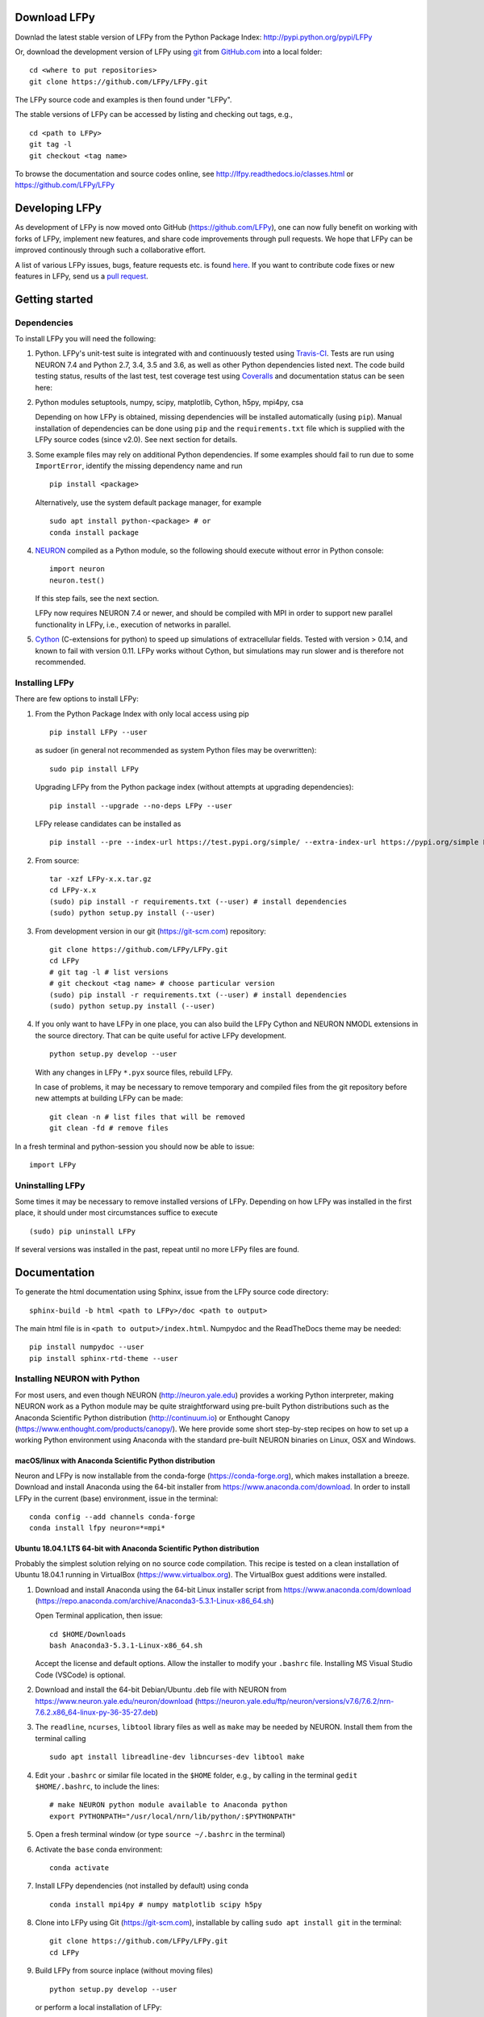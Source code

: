 
Download LFPy
=============

Downlad the latest stable version of LFPy from the Python Package Index: `http://pypi.python.org/pypi/LFPy <https://pypi.python.org/pypi/LFPy>`_

Or, download the development version of LFPy using `git <https://git-scm.com>`_ from `GitHub.com <https://github.com/LFPy/LFPy>`_ into a local folder:
::

    cd <where to put repositories>
    git clone https://github.com/LFPy/LFPy.git

The LFPy source code and examples is then found under "LFPy".

The stable versions of LFPy can be accessed by listing and checking out tags, e.g.,
::

    cd <path to LFPy>
    git tag -l
    git checkout <tag name>


To browse the documentation and source codes online, see `http://lfpy.readthedocs.io/classes.html <http://lfpy.readthedocs.io/classes.html>`_ or `https://github.com/LFPy/LFPy <https://github.com/LFPy/LFPy>`_


Developing LFPy
===============

As development of LFPy is now moved onto GitHub (https://github.com/LFPy), one can now fully benefit on working with forks of LFPy, implement new features, and share code improvements through pull requests.
We hope that LFPy can be improved continously through such a collaborative effort.

A list of various LFPy issues, bugs, feature requests etc. is found `here <https://github.com/LFPy/LFPy/issues>`_.
If you want to contribute code fixes or new features in LFPy, send us a `pull request <https://github.com/LFPy/LFPy/pulls>`_.


Getting started
===============

Dependencies
------------

To install LFPy you will need the following:

1.  Python. LFPy's unit-test suite is integrated with and continuously tested using `Travis-CI <https://travis-ci.org>`_. Tests are run using NEURON 7.4 and Python 2.7, 3.4, 3.5 and 3.6, as well as other Python dependencies listed next.
    The code build testing status, results of the last test, test coverage test using `Coveralls <https://coveralls.io>`_ and documentation status can be seen here:

    .. image:: https://travis-ci.org/LFPy/LFPy.svg?branch=master
        :target: https://travis-ci.org/LFPy/LFPy
        :alt: TravisCI Status

    .. image:: https://coveralls.io/repos/github/LFPy/LFPy/badge.svg?branch=master
        :target: https://coveralls.io/github/LFPy/LFPy?branch=master
        :alt: Coveralls Status

    .. image:: https://readthedocs.org/projects/lfpy/badge/?version=latest
        :target: http://lfpy.readthedocs.io/en/latest/?badge=latest
        :alt: Documentation Status


2.  Python modules setuptools, numpy, scipy, matplotlib, Cython, h5py, mpi4py, csa

    Depending on how LFPy is obtained, missing dependencies will be installed automatically (using ``pip``). Manual installation of dependencies can be done using ``pip`` and the  ``requirements.txt`` file which is supplied with the LFPy source codes (since v2.0).
    See next section for details.

3.  Some example files may rely on additional Python dependencies. If some examples should fail to run due to some ``ImportError``, identify the missing dependency name and run
    ::

        pip install <package>

    Alternatively, use the system default package manager, for example
    ::

        sudo apt install python-<package> # or
        conda install package

4.  `NEURON <http://www.neuron.yale.edu>`_ compiled as a Python module, so the following should execute without error in Python console:
    ::

        import neuron
        neuron.test()

    If this step fails, see the next section.

    LFPy now requires NEURON 7.4 or newer, and should be compiled with MPI in order to support new parallel functionality in LFPy, i.e., execution of networks in parallel.

5.  `Cython <http://cython.org>`_ (C-extensions for python) to speed up simulations of extracellular fields. Tested with version > 0.14,
    and known to fail with version 0.11. LFPy works without Cython, but simulations may run slower and is therefore not recommended.


Installing LFPy
---------------

There are few options to install LFPy:

1.  From the Python Package Index with only local access using pip
    ::

        pip install LFPy --user

    as sudoer (in general not recommended as system Python files may be overwritten):
    ::

        sudo pip install LFPy

    Upgrading LFPy from the Python package index (without attempts at upgrading dependencies):
    ::

        pip install --upgrade --no-deps LFPy --user

    LFPy release candidates can be installed as
    ::

        pip install --pre --index-url https://test.pypi.org/simple/ --extra-index-url https://pypi.org/simple LFPy --user

2.  From source:
    ::

        tar -xzf LFPy-x.x.tar.gz
        cd LFPy-x.x
        (sudo) pip install -r requirements.txt (--user) # install dependencies
        (sudo) python setup.py install (--user)


3.  From development version in our git (https://git-scm.com) repository:
    ::

        git clone https://github.com/LFPy/LFPy.git
        cd LFPy
        # git tag -l # list versions
        # git checkout <tag name> # choose particular version
        (sudo) pip install -r requirements.txt (--user) # install dependencies
        (sudo) python setup.py install (--user)


4.  If you only want to have LFPy in one place, you can also build the LFPy Cython and NEURON NMODL extensions in the source directory.
    That can be quite useful for active LFPy development.
    ::

        python setup.py develop --user


    With any changes in LFPy ``*.pyx`` source files, rebuild LFPy.

    In case of problems, it may be necessary to remove temporary and compiled files from the git repository before new attempts at building LFPy can be made:
    ::

        git clean -n # list files that will be removed
        git clean -fd # remove files


In a fresh terminal and python-session you should now be able to issue:
::

    import LFPy


Uninstalling LFPy
-----------------

Some times it may be necessary to remove installed versions of LFPy. Depending on how LFPy was installed in the first place, it should under most circumstances suffice to execute
::

    (sudo) pip uninstall LFPy

If several versions was installed in the past, repeat until no more LFPy files are found.


Documentation
=============

To generate the html documentation using Sphinx, issue from the LFPy source code directory:
::

    sphinx-build -b html <path to LFPy>/doc <path to output>

The main html file is in ``<path to output>/index.html``. Numpydoc and the ReadTheDocs theme may be needed:
::

    pip install numpydoc --user
    pip install sphinx-rtd-theme --user


Installing NEURON with Python
-----------------------------

For most users, and even though NEURON (http://neuron.yale.edu) provides a working Python interpreter, making NEURON work as a Python module may be quite straightforward using pre-built
Python distributions such as the Anaconda Scientific Python distribution (http://continuum.io) or Enthought Canopy (https://www.enthought.com/products/canopy/). We here provide some short step-by-step recipes on
how to set up a working Python environment using Anaconda with the standard pre-built NEURON binaries on Linux, OSX and Windows.


macOS/linux with Anaconda Scientific Python distribution
^^^^^^^^^^^^^^^^^^^^^^^^^^^^^^^^^^^^^^^^^^^^^^^^^^^^^^^^

Neuron and LFPy is now installable from the conda-forge (https://conda-forge.org), which makes installation a breeze.
Download and install Anaconda using the 64-bit installer from https://www.anaconda.com/download.
In order to install LFPy in the current (base) environment, issue in the terminal:
::
    
    conda config --add channels conda-forge 
    conda install lfpy neuron=*=mpi*


Ubuntu 18.04.1 LTS 64-bit with Anaconda Scientific Python distribution
^^^^^^^^^^^^^^^^^^^^^^^^^^^^^^^^^^^^^^^^^^^^^^^^^^^^^^^^^^^^^^^^^^^^^^

Probably the simplest solution relying on no source code compilation.
This recipe is tested on a clean installation of Ubuntu 18.04.1 running in VirtualBox (https://www.virtualbox.org).
The VirtualBox guest additions were installed.

1.  Download and install Anaconda using the 64-bit Linux installer script from https://www.anaconda.com/download (https://repo.anaconda.com/archive/Anaconda3-5.3.1-Linux-x86_64.sh)

    Open Terminal application, then issue:
    ::

        cd $HOME/Downloads
        bash Anaconda3-5.3.1-Linux-x86_64.sh

    Accept the license and default options. Allow the installer to modify your ``.bashrc`` file. Installing MS Visual Studio Code (VSCode) is optional.

2.  Download and install the 64-bit Debian/Ubuntu .deb file with NEURON from https://www.neuron.yale.edu/neuron/download (https://neuron.yale.edu/ftp/neuron/versions/v7.6/7.6.2/nrn-7.6.2.x86_64-linux-py-36-35-27.deb)
3.  The ``readline``, ``ncurses``, ``libtool`` library files as well as ``make`` may be needed by NEURON. Install them from the terminal calling
    ::

        sudo apt install libreadline-dev libncurses-dev libtool make

4.  Edit your ``.bashrc`` or similar file located in the ``$HOME`` folder, e.g., by calling in the terminal ``gedit $HOME/.bashrc``, to include the lines:
    ::

        # make NEURON python module available to Anaconda python
        export PYTHONPATH="/usr/local/nrn/lib/python/:$PYTHONPATH"

5.  Open a fresh terminal window (or type ``source ~/.bashrc`` in the terminal)

6.  Activate the ``base`` conda environment:
    ::

        conda activate


7.  Install LFPy dependencies (not installed by default) using conda
    ::

        conda install mpi4py # numpy matplotlib scipy h5py


8.  Clone into LFPy using Git (https://git-scm.com), installable by calling ``sudo apt install git`` in the terminal:
    ::

        git clone https://github.com/LFPy/LFPy.git
        cd LFPy


9.  Build LFPy from source inplace (without moving files)
    ::

        python setup.py develop --user

    or perform a local installation of LFPy:
    ::

        python setup.py install --user

9.  Test the installation from the terminal
    ::

        py.test

    which will run through the LFPy test suite. Hopefully without errors.


Python 2.7
""""""""""

1.  Follow the above steps up until point 6. Then in the terminal create a new environment based on Python 2.7
    (assuming that the Python 3 version of Anaconda was installed):
    ::

        conda create -n py27 python=2.7 anaconda
        conda activate py27

2.  Continue with step 7 above.


Ubuntu 18.04.1 LTS w. system Python 3.6
^^^^^^^^^^^^^^^^^^^^^^^^^^^^^^^^^^^^^^^
Another option is to rely on the system Python installation (Python 3.6.7).
Make sure that nothing in ``$PATH`` points to an Anaconda-installed version of Python (may break e.g., ``pip3``)

1.  Install dependencies through the terminal:
    ::

        sudo apt install libreadline-dev libncurses-dev libtool make
        sudo apt install ipython3 cython3 jupyter-notebook python3-pytest \
          python3-numpy python3-scipy python3-matplotlib python3-mpi4py python3-h5py

2.  Download and install the 64-bit Debian/Ubuntu .deb file with NEURON from https://www.neuron.yale.edu/neuron/download (https://neuron.yale.edu/ftp/neuron/versions/v7.6/nrn-7.6.x86_64-linux.deb)

3.  Edit your ``.bashrc`` or similar file located in the ``$HOME`` folder, e.g., by calling in the terminal ``gedit $HOME/.bashrc``, to include the lines:
    ::

        # make NEURON python module available to Anaconda python
        export PYTHONPATH="/usr/local/nrn/lib/python/:$PYTHONPATH"

4.  Open a fresh terminal window (or type ``source ~/.bashrc`` in the terminal)

5.  Clone into LFPy using Git (https://git-scm.com), installable by calling ``sudo apt install git`` in the terminal:
    ::

        git clone https://github.com/LFPy/LFPy.git
        cd LFPy


6.  Build LFPy from source inplace (without moving files)
    ::

        python3 setup.py develop --user

    or perform a local installation of LFPy:
    ::

        python3 setup.py install --user

7.  Test the installation from the terminal
    ::

        py.test-3

    which will run through the LFPy test suite. Hopefully without errors.


OSX 10.12.x with Anaconda Scientific Python distribution
^^^^^^^^^^^^^^^^^^^^^^^^^^^^^^^^^^^^^^^^^^^^^^^^^^^^^^^^

By far the simplest solution relying on no source code compilation.

1.  Download and install Anaconda using the 64-bit graphical installer from http://continuum.io/downloads
2.  Download and install the 64-bit Mac ``.pkg`` file with NEURON from http://www.neuron.yale.edu/neuron/download.
    Do not choose to let the NEURON installer edit the ``~/.bash_profile`` file. The default file to edit is ``~/.profile`` (see below).
3.  Edit your .profile or similar file located in the $HOME folder, e.g., by calling in the Terminal.app ``open -t $HOME/.profile``, to include the lines:
    ::

        # make nrniv, mknrnivmodl, etc. available from the command line
        export PATH=/Applications/NEURON-7.5/nrn/x86_64/bin/:$PATH

        # Append the path to the NEURON python extension module to PYTHONPATH
        export PYTHONPATH=/Applications/NEURON-7.5/nrn/lib/python:$PYTHONPATH


4.  Open a fresh terminal window

5.  Install LFPy dependencies (not installed by default) using conda
    ::

        conda install mpi4py

6.  Clone into LFPy using Git:
    ::

        git clone https://github.com/LFPy/LFPy.git

7.  Build LFPy from source (without moving files)
    ::

        python setup.py develop

8.  Test the installation from the terminal
    ::

        python -c "import LFPy"
        NEURON -- VERSION 7.5 master (6b4c19f) 2017-09-25
        Duke, Yale, and the BlueBrain Project -- Copyright 1984-2016
        See http://neuron.yale.edu/neuron/credits

If everything worked, you now have a working Python/NEURON/LFPy environment.



Windows with Anaconda Scientific Python distribution
^^^^^^^^^^^^^^^^^^^^^^^^^^^^^^^^^^^^^^^^^^^^^^^^^^^^

Windows 10 Pro/Education (64-bit) install instructions:

1.  Download and install Anaconda Python from https://www.anaconda.com/download.
2.  Download and install NEURON from https://www.neuron.yale.edu/neuron/download.
    Tick the box to "Set DOS environment" (Otherwise Anaconda Python will not find the NEURON python module)
3.  Download and install the Visual Studio C++ Build Tools 2015 from: https://www.microsoft.com/en-us/download/details.aspx?id=48159.
4.  Download and install Git from https://git-scm.com/downloads
5.  Download and install Microsoft MPI from the Official Microsoft Download Center: https://www.microsoft.com/en-us/download/details.aspx?id=55494.
    Choose the file "MSMpiSetup.exe".
6.  Open the Anaconda Prompt under the Anaconda* folder in the start menu
7.  Optionally, create a separate conda environment for LFPy:
    ::

        conda create -n LFPy python=3.6 mpi4py numpy scipy matplotlib h5py Cython jupyter
        conda activate LFPy

    For every future session, the LFPy environment needs to be used by issuing `conda activate LFPy`. From hereon, skip to step 9. 
8.  Install additional LFPy dependencies listed in `requirements.txt` using ``conda`` (to avoid package clashes with i.e., ``pip install <package_name>``)
    ::

        conda install mpi4py

9.  Clone into LFPy using Git:
    ::

        git clone https://github.com/LFPy/LFPy.git

10.  Build LFPy from source (without moving files)
    ::

        python setup.py develop

11. NEURON NMODL (.mod) files will not be autocompiled when building LFPy as on MacOS/Linux, as the mknrndll script
    cannot be run directly in the Anaconda Prompt. To fix this, run the ``bash`` file in the NEURON program group,
    change directory within "bash" to the ``<LFPy>/LFPy/test`` folder,  then run ``mknrndll``


Installing NEURON with Python from source
-----------------------------------------

Some users have difficulties installing NEURON as a Python module,
depending on their platform.
We will provide some explanations here, and otherwise direct to the NEURON download pages;
https://www.neuron.yale.edu/neuron/download and https://www.neuron.yale.edu/neuron/download/getstd.
The NEURON forum (https://www.neuron.yale.edu/phpBB/) is
also a useful resource for installation problems.

Dependencies: Ubuntu 18.04 LTS and other Debian-based Linux versions
^^^^^^^^^^^^^^^^^^^^^^^^^^^^^^^^^^^^^^^^^^^^^^^^^^^^^^^^^^^^^^^^^^^^

The instructions below show how to meet all the requirements starting from a clean Ubuntu 18.4 for the installation of NEURON from the development branch.

Start by installing required packages. We aim to link with the system Python installation, not Anaconda Python.
For Anaconda installations, make sure that the correct Python installations is found during NEURON's configure step below.
::

    sudo apt install git build-essential autoconf libtool
    sudo apt install libxext-dev libncurses-dev zlib1g-dev
    sudo apt install bison flex libx11-dev
    sudo apt install openmpi-bin libopenmpi-dev
    sudo apt install python3-dev python3-numpy python3-scipy python3-matplotlib
    sudo apt install ipython3 cython3


Linux/Unix installation of NEURON from source
^^^^^^^^^^^^^^^^^^^^^^^^^^^^^^^^^^^^^^^^^^^^^

Fetch the source code of NEURON using git
::

    cd $HOME
    mkdir neuron
    cd neuron

    git clone https://github.com/neuronsimulator/iv.git
    git clone https://github.com/neuronsimulator/nrn.git

Set compilers, here using the GNU Compiler Collection (GCC). A compute cluster may have the Intel Compiler binaries (``icc/icpc/mpiicc/mpiicpc``)
::

    export CC=gcc
    export CXX=g++
    export MPICC=mpicc
    export MPICXX=mpicxx

Optional, compile and install InterViews binaries to the folder ``$HOME/.local`` folder (which should be in the default ``$PATH`` on most systems)
::

    cd iv
    sh build.sh
    ./configure --prefix=~/.local
    make -j4
    make install

Compile and install NEURON with InterViews and MPI. To disable InterViews, use ``--without-iv`` during the configuration step.
::

    cd ../nrn
    sh build.sh
    ./configure --prefix=~/.local --with-iv=~/.local --with-nrnpython=/usr/bin/python3.6 --with-mpi=/usr/bin/mpirun --with-paranrn
    make -j4
    make install

You might want to add the folder with NEURON binaries to your ``$PATH``, so that you can easily compile NEURON mechanisms using ``nrnivmodl`` from the terminal.
Add the following line to your ``$HOME/.bashrc`` (or equivalent) file:
::

    export PATH=$HOME/.local/x86_64/bin:$PATH

Start a new terminal tab or type ``source $HOME/.bashrc`` to activate.

Install NEURON as a Python module
::

    cd src/nrnpython/
    python3 setup.py install --user


Now you should be able to ``import neuron`` from Python console and run a small test with success;
::

    cd $HOME
    ipython3
    >>> import neuron
    >>> neuron.test()



NEURON dependencies and installation on Mac OSX from source
^^^^^^^^^^^^^^^^^^^^^^^^^^^^^^^^^^^^^^^^^^^^^^^^^^^^^^^^^^^

Most of the development work and testing of LFPy has been done on MacOS (10.6-). Our preferred way of building Python
has been through MacPorts; http://www.macports.org. Here is an step-by-step explanation on how to compile NEURON agains that installation of Python.
Simpler solutions are stipulated above.

To start using MacPorts, follow the instructions on http://www.macports.org/install.php.

Building a python 2.7 environment using MacPorts issue in Terminal:
::

    sudo port install python27 py27-ipython py27-numpy py27-matplotlib py27-scipy py27-cython py27-mpi4py py27-h5py

Make the installed Python and IPython default:
::

    sudo port select --set python python27
    sudo port select --set ipython ipython27

Install the necessary packages for cloning into repository and compiling NEURON:
::

    sudo port install automake autoconf libtool xorg-libXext ncurses mercurial bison flex

Install NEURON from the bleeding edge source code. The following recipe assumes a 64 bit build of NEURON and Python on MacOS 10.12, so change
"x86_64-apple-darwin16.7.0" throughout to facilitate your system accordingly,
as found by running ``./config.guess`` in the root of the NEURON source code folder;
::

    #create a directory in home directory
    cd $HOME
    mkdir nrn64
    cd nrn64

    #creating directories
    sudo mkdir /Applications/NEURON-7.5
    sudo mkdir /Applications/NEURON-7.5/iv
    sudo mkdir /Applications/NEURON-7.5/nrn

    #Downloading bleeding edge source code
    hg clone http://www.neuron.yale.edu/hg/neuron/iv
    hg clone http://www.neuron.yale.edu/hg/neuron/nrn
    cd iv

    #compiling and installing IV under folder /Applications/nrn7.5
    sh build.sh
    ./configure --prefix=/Applications/NEURON-7.5/iv \
            --build=x86_64-apple-darwin16.7.0 --host=x86_64-apple-darwin16.7.0 \
            --x-includes=/usr/X11/include --x-libraries=/usr/X11/lib
    make
    sudo make install

    #Building NEURON with InterViews, you may have to alter the path --with-nrnpython=/python-path
    cd $HOME/nrn64/nrn
    sh build.sh
    ./configure --prefix=/Applications/NEURON-7.5/nrn \
            --with-nrnpython=/opt/local/Library/Frameworks/Python.framework/Versions/2.7/Resources/Python.app/Contents/MacOS/Python \
            --host=x86_64-apple-darwin16.7.0 --build=x86_64-apple-darwin16.7.0 \
            --with-paranrn \
            --with-mpi \
            --with-iv=/Applications/NEURON-7.5/iv \
            CFLAGS='-O3 -Wno-return-type -Wno-implicit-function-declaration -Wno-implicit-int -fPIC' \
            CXXFLAGS='-O3 -Wno-return-type -fPIC'
    make
    sudo make install
    sudo make install after_install

    #You should now have a working NEURON application under Applications. Small test;
    #sudo /Applications/NEURON-7.5/nrn/x86_64/bin/neurondemo

    #Final step is to install neuron as a python module
    cd src/nrnpython
    sudo python setup.py install


LFPy on the Neuroscience Gateway Portal
=======================================

LFPy is installed on the Neuroscience Gateway Portal (NSG, see http://www.nsgportal.org), and can be used to execute simulations with LFPy both serially and in parallel applications on high-performance computing facilities.
The access to the NSG is entirely free, and access to other neuronal simulation software (NEST, NEURON, etc.) is also provided. The procedure for getting started with LFPy on the NSG is quite straightforward through their web-based interface:

1.  First, apply for a NSG user account by filling out their application form and sending it by email (follow instructions on http://www.nsgportal.org/portal2)
2.  After approval, log in using your credentials, change password if necessary
3.  As a first step after log in, create a new folder, e.g., named "LFPyTest" and with some description. This will be the home for your input files and output files, and should contain empty Data and Tasks folders
4.  Press the "Data (0)" folder in the left margin. Press the "Upload/Enter Data" button, showing the Upload File interface. Add a label, e.g., "LFPyTest".
5.  Next, LFPy simulation files have to be uploaded. As an example, download the example LFPy files https://github.com/espenhgn/LFPy/blob/master/examples/nsg_example/L5_Mainen96_wAxon_LFPy.hoc
    and https://github.com/espenhgn/LFPy/blob/master/examples/nsg_example/nsg_example.py into a new local folder "nsg_example". Modify as needed.
6.  Zip the "nsg_example" folder, upload it to the NSG (cf. step 4) and press "Save"
7.  Press "Tasks (0)" in the left margin and "Create New Task"
8.  Enter some Description, e.g., "LFPyTest", and "Select Input Data". Hook off "LFPyTest" and press "Select Data"
9.  Next, press "Select Tool", and then "Python (2.7.x)"
10. Then, go to the "Set Parameters" tab. This allows for specifying simulation time, main simulation script, and number of parallel threads. Set "Maximum Hours" to 0.1,
    and "Main Input Python Filename" to "nsg_example.py". Node number and number of cores per node should both be 1. Press "Save Parameters"
11. Everything that is needed has been set up, thus "Save and Run Task" in the Task Summary tab is all that is needed to start the job, but expect some delay for it to start.
12. Once the job is finished, you will be notified by email, or keep refreshing the Task window. The simulation output can be accessed through "View Output". Download the "output.tar.gz" file and unzip it.
    Among the output files, including stdout.txt and stderr.txt text files and jobscript details, the included folder "nsg_example" will contain the input files and any output files.
    For this particular example, only a pdf image file is generated, "nsg_example.pdf"
